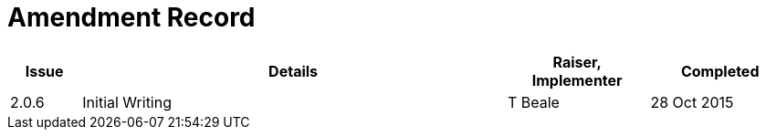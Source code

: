 = Amendment Record

[cols="1,6,2,2", options="header"]
|===
|Issue|Details|Raiser, Implementer|Completed

|[[latest_issue]]2.0.6
|Initial Writing
|T Beale
|[[latest_issue_date]]28 Oct 2015

|===
